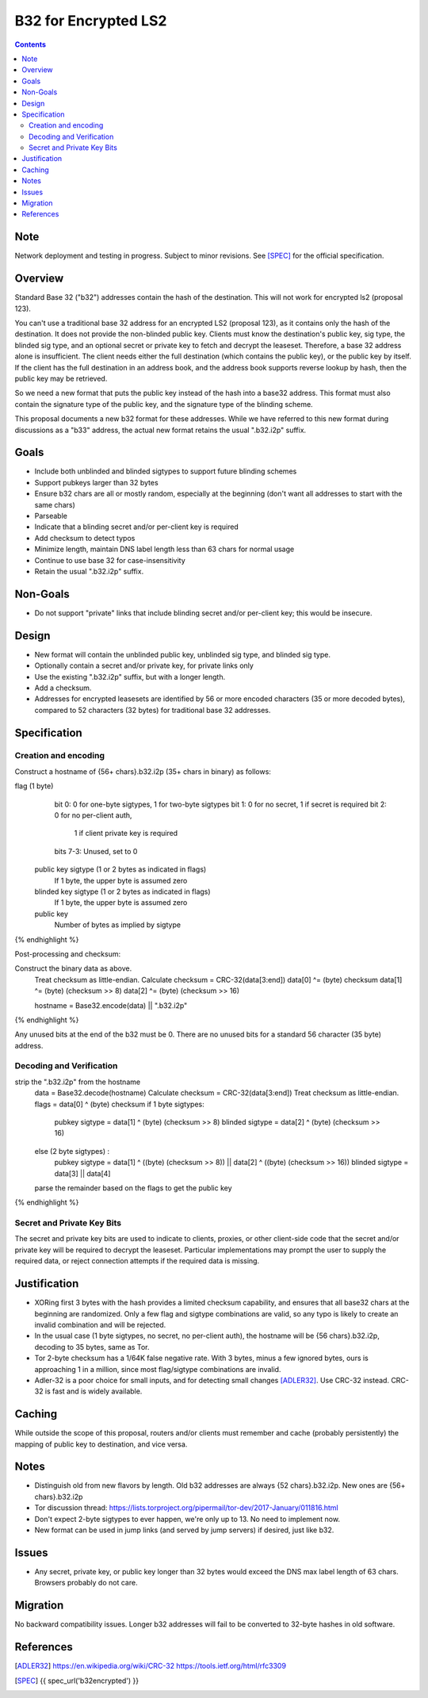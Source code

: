 =====================
B32 for Encrypted LS2
=====================
.. meta::
    :author: zzz
    :created: 2019-03-13
    :thread: http://zzz.i2p/topics/2682
    :lastupdated: 2020-08-05
    :status: Closed
    :target: 0.9.40
    :implementedin: 0.9.40

.. contents::

Note
====
Network deployment and testing in progress.
Subject to minor revisions.
See [SPEC]_ for the official specification.


Overview
========

Standard Base 32 ("b32") addresses contain the hash of the destination.
This will not work for encrypted ls2 (proposal 123).

You can't use a traditional base 32 address for an encrypted LS2 (proposal 123),
as it contains only the hash of the destination. It does not provide the non-blinded public key.
Clients must know the destination's public key, sig type,
the blinded sig type, and an optional secret or private key
to fetch and decrypt the leaseset.
Therefore, a base 32 address alone is insufficient.
The client needs either the full destination (which contains the public key),
or the public key by itself.
If the client has the full destination in an address book, and the address book
supports reverse lookup by hash, then the public key may be retrieved.

So we need a new format that puts the public key instead of the hash into
a base32 address. This format must also contain the signature type of the
public key, and the signature type of the blinding scheme.

This proposal documents a new b32 format for these addresses.
While we have referred to this new format during discussions
as a "b33" address, the actual new format retains the usual ".b32.i2p" suffix.

Goals
=====

- Include both unblinded and blinded sigtypes to support future blinding schemes
- Support pubkeys larger than 32 bytes
- Ensure b32 chars are all or mostly random, especially at the beginning
  (don't want all addresses to start with the same chars)
- Parseable
- Indicate that a blinding secret and/or per-client key is required
- Add checksum to detect typos
- Minimize length, maintain DNS label length less than 63 chars for normal usage
- Continue to use base 32 for case-insensitivity
- Retain the usual ".b32.i2p" suffix.

Non-Goals
=========

- Do not support "private" links that include blinding secret and/or per-client key;
  this would be insecure.


Design
======

- New format will contain the unblinded public key, unblinded sig type,
  and blinded sig type.
- Optionally contain a secret and/or private key, for private links only
- Use the existing ".b32.i2p" suffix, but with a longer length.
- Add a checksum.
- Addresses for encrypted leasesets are identified by 56 or more encoded characters
  (35 or more decoded bytes), compared to 52 characters (32 bytes) for traditional base 32 addresses.


Specification
=============

Creation and encoding
---------------------

Construct a hostname of {56+ chars}.b32.i2p (35+ chars in binary) as follows:

.. raw:: html

  {% highlight lang='text' %}
flag (1 byte)
    bit 0: 0 for one-byte sigtypes, 1 for two-byte sigtypes
    bit 1: 0 for no secret, 1 if secret is required
    bit 2: 0 for no per-client auth,
           1 if client private key is required
    bits 7-3: Unused, set to 0

  public key sigtype (1 or 2 bytes as indicated in flags)
    If 1 byte, the upper byte is assumed zero

  blinded key sigtype (1 or 2 bytes as indicated in flags)
    If 1 byte, the upper byte is assumed zero

  public key
    Number of bytes as implied by sigtype

{% endhighlight %}

Post-processing and checksum:

.. raw:: html

  {% highlight lang='text' %}
Construct the binary data as above.
  Treat checksum as little-endian.
  Calculate checksum = CRC-32(data[3:end])
  data[0] ^= (byte) checksum
  data[1] ^= (byte) (checksum >> 8)
  data[2] ^= (byte) (checksum >> 16)

  hostname = Base32.encode(data) || ".b32.i2p"
{% endhighlight %}

Any unused bits at the end of the b32 must be 0.
There are no unused bits for a standard 56 character (35 byte) address.


Decoding and Verification
-------------------------

.. raw:: html

  {% highlight lang='text' %}
strip the ".b32.i2p" from the hostname
  data = Base32.decode(hostname)
  Calculate checksum = CRC-32(data[3:end])
  Treat checksum as little-endian.
  flags = data[0] ^ (byte) checksum
  if 1 byte sigtypes:
    pubkey sigtype = data[1] ^ (byte) (checksum >> 8)
    blinded sigtype = data[2] ^ (byte) (checksum >> 16)
  else (2 byte sigtypes) :
    pubkey sigtype = data[1] ^ ((byte) (checksum >> 8)) || data[2] ^ ((byte) (checksum >> 16))
    blinded sigtype = data[3] || data[4]
  parse the remainder based on the flags to get the public key
{% endhighlight %}


Secret and Private Key Bits
---------------------------

The secret and private key bits are used to indicate to clients, proxies, or other
client-side code that the secret and/or private key will be required to decrypt the
leaseset. Particular implementations may prompt the user to supply the
required data, or reject connection attempts if the required data is missing.


Justification
=============

- XORing first 3 bytes with the hash provides a limited checksum capability,
  and ensures that all base32 chars at the beginning are randomized.
  Only a few flag and sigtype combinations are valid, so any typo is likely to create an invalid combination and will be rejected.
- In the usual case (1 byte sigtypes, no secret, no per-client auth),
  the hostname will be {56 chars}.b32.i2p, decoding to 35 bytes, same as Tor.
- Tor 2-byte checksum has a 1/64K false negative rate. With 3 bytes, minus a few ignored bytes,
  ours is approaching 1 in a million, since most flag/sigtype combinations are invalid.
- Adler-32 is a poor choice for small inputs, and for detecting small changes [ADLER32]_.
  Use CRC-32 instead. CRC-32 is fast and is widely available.

Caching
=======

While outside the scope of this proposal, routers and/or clients must remember and cache
(probably persistently) the mapping of public key to destination, and vice versa.



Notes
=====

- Distinguish old from new flavors by length. Old b32 addresses are always {52 chars}.b32.i2p. New ones are {56+ chars}.b32.i2p
- Tor discussion thread: https://lists.torproject.org/pipermail/tor-dev/2017-January/011816.html
- Don't expect 2-byte sigtypes to ever happen, we're only up to 13. No need to implement now.
- New format can be used in jump links (and served by jump servers) if desired, just like b32.


Issues
======

- Any secret, private key, or public key longer than 32 bytes would
  exceed the DNS max label length of 63 chars. Browsers probably do not care.


Migration
=========

No backward compatibility issues. Longer b32 addresses will fail to be converted
to 32-byte hashes in old software.




References
==========

.. [ADLER32]
    https://en.wikipedia.org/wiki/CRC-32
    https://tools.ietf.org/html/rfc3309

.. [SPEC]
    {{ spec_url('b32encrypted') }}
